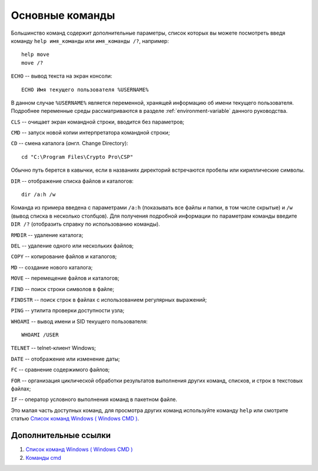 
.. _commands:

Основные команды
=======================

Большинство команд содержит дополнительные параметры, список которых вы можете посмотреть введя команду ``help имя_команды`` или ``имя_команды /?``, например::

    help move
    move /?


``ECHO`` -- вывод текста на экран консоли::

    ECHO Имя текущего пользователя %USERNAME%

.. figure:: img/commands-echo.png
       :width: 400 px
       :align: center
       :alt: Вывод на экран значения переменной окружения USERNAME (имени текущего пользователя)

В данном случае ``%USERNAME%`` является переменной, хранящей информацию об имени текущего пользователя. Подробнее переменные среды рассматриваются в разделе :ref:`environment-variable` данного руководства.

``CLS`` -- очищает экран командной строки, вводится без параметров;

``CMD`` -- запуск новой копии интерпретатора командной строки;

``CD`` -- смена каталога (*англ.* Change Directory)::

    cd "C:\Program Files\Crypto Pro\CSP"

Обычно путь берется в кавычки, если в названиях директорий встречаются пробелы или кириллические символы.

``DIR`` -- отображение списка файлов и каталогов::

    dir /a:h /w
    
.. figure:: img/commands-dir.png
       :width: 400 px
       :align: center
       :alt: Вывод команды Dir

Команда из примера введена с параметрами ``/a:h`` (показывать все файлы и папки, в том числе скрытые) и ``/w`` (вывод списка в несколько столбцов). Для получения подробной информации по параметрам команды введите ``DIR /?`` (отобразить справку по использованию команды).

``RMDIR`` -- удаление каталога;

``DEL`` -- удаление одного или нескольких файлов;

``COPY`` -- копирование файлов и каталогов;

``MD`` -- создание нового каталога;

``MOVE`` -- перемещение файлов и каталогов;

``FIND`` -- поиск строки символов в файле;

``FINDSTR`` -- поиск строк в файлах с использованием регулярных выражений;

``PING`` -- утилита проверки доступности узла;

``WHOAMI`` -- вывод имени и SID текущего пользователя::

    WHOAMI /USER

.. figure:: img/whoami-user.jpg
       :width: 400 px
       :align: center
       :alt: Результат выполнения команды WHOAMI /USER

``TELNET`` -- telnet-клиент Windows;

``DATE`` -- отображение или изменение даты;

``FC`` -- сравнение содержимого файлов;

``FOR`` -- организация циклической обработки результатов выполнения других команд, списков, и строк в текстовых файлах;

``IF`` -- оператор условного выполнения команд в пакетном файле.

Это малая часть доступных команд, для просмотра других команд используйте команду ``help`` или смотрите статью `Список команд Windows ( Windows CMD ) <http://ab57.ru/cmdlist.html>`_.

Дополнительные ссылки
-------------------------

#. `Список команд Windows ( Windows CMD ) <http://ab57.ru/cmdlist.html>`_
#. `Команды cmd <http://cmd-command.ru/komandy-cmd>`_